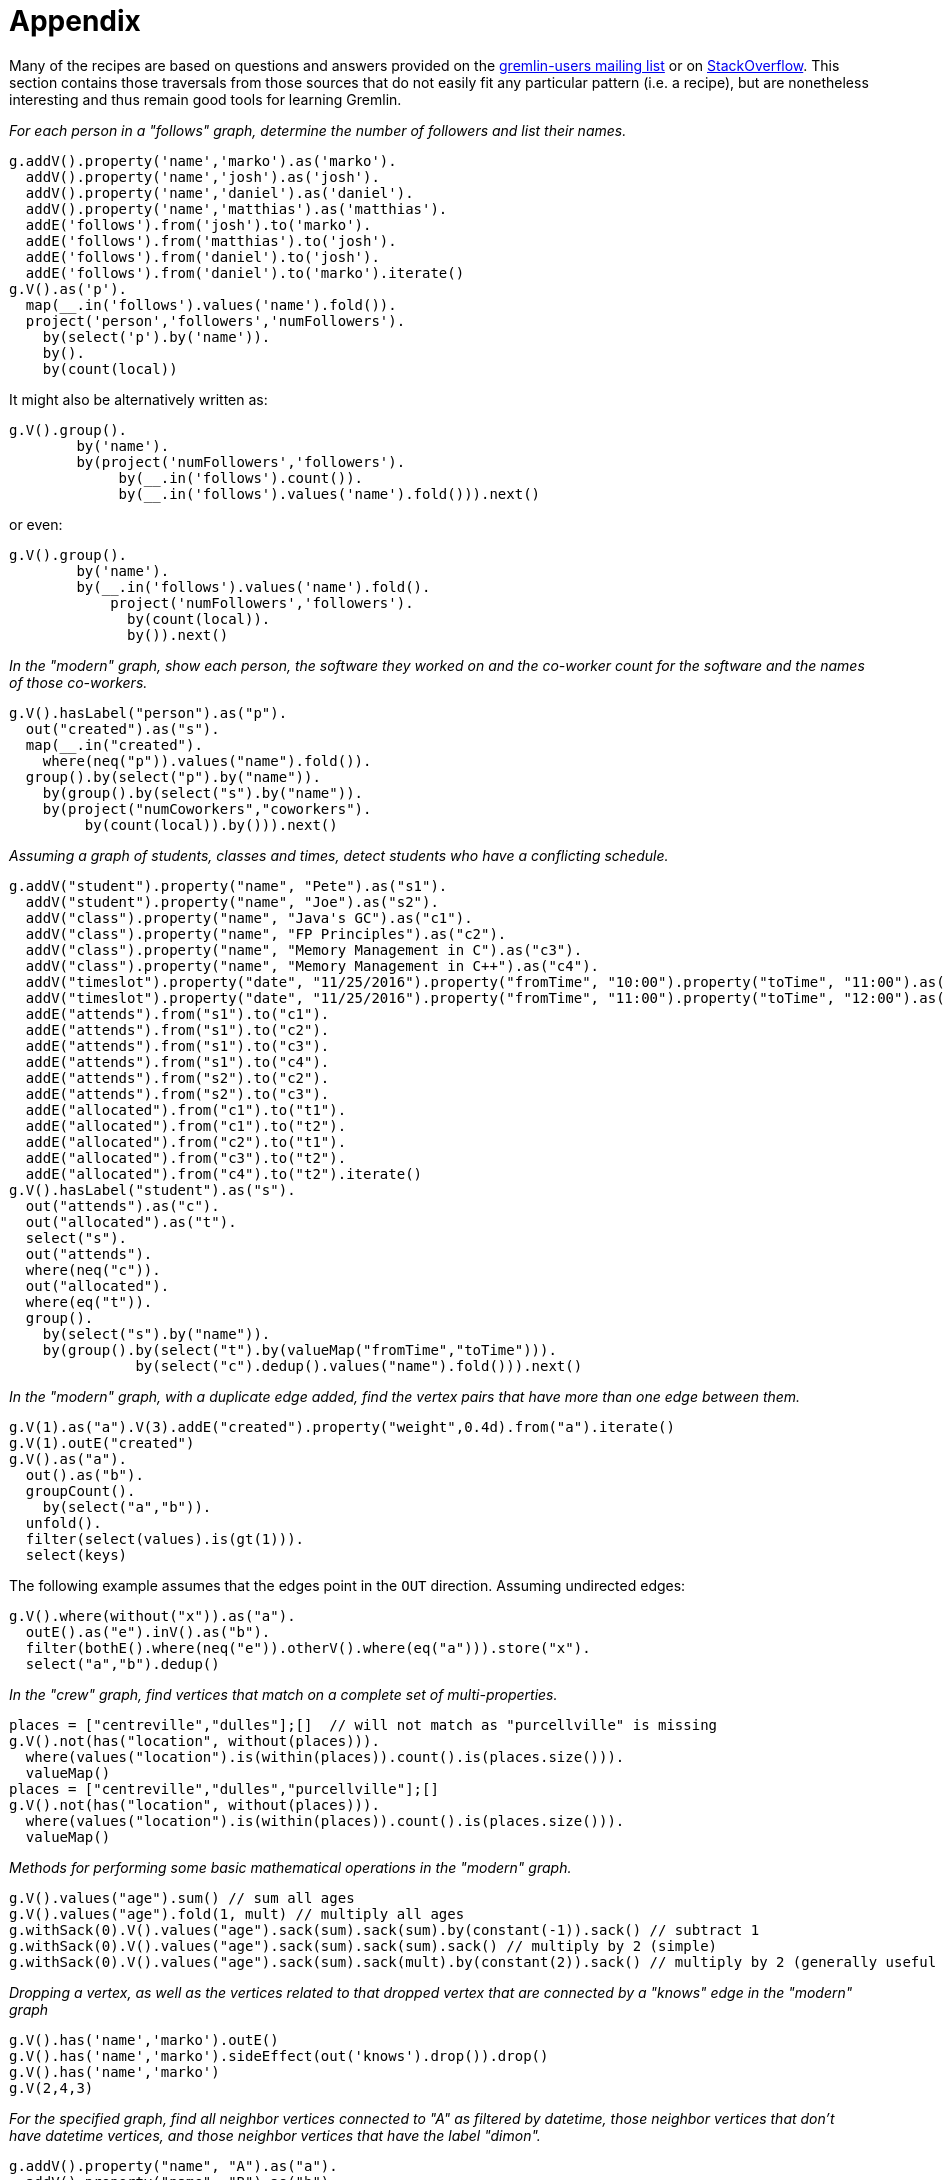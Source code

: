 ////
Licensed to the Apache Software Foundation (ASF) under one or more
contributor license agreements.  See the NOTICE file distributed with
this work for additional information regarding copyright ownership.
The ASF licenses this file to You under the Apache License, Version 2.0
(the "License"); you may not use this file except in compliance with
the License.  You may obtain a copy of the License at

  http://www.apache.org/licenses/LICENSE-2.0

Unless required by applicable law or agreed to in writing, software
distributed under the License is distributed on an "AS IS" BASIS,
WITHOUT WARRANTIES OR CONDITIONS OF ANY KIND, either express or implied.
See the License for the specific language governing permissions and
limitations under the License.
////
Appendix
========

Many of the recipes are based on questions and answers provided on the
link:https://groups.google.com/forum/#!forum/gremlin-users[gremlin-users mailing list] or on
link:http://stackoverflow.com/questions/tagged/gremlin[StackOverflow]. This section contains those traversals from
those sources that do not easily fit any particular pattern (i.e. a recipe), but are nonetheless interesting and thus
remain good tools for learning Gremlin.

[[appendix-a]]
_For each person in a "follows" graph, determine the number of followers and list their names._

[gremlin-groovy]
----
g.addV().property('name','marko').as('marko').
  addV().property('name','josh').as('josh').
  addV().property('name','daniel').as('daniel').
  addV().property('name','matthias').as('matthias').
  addE('follows').from('josh').to('marko').
  addE('follows').from('matthias').to('josh').
  addE('follows').from('daniel').to('josh').
  addE('follows').from('daniel').to('marko').iterate()
g.V().as('p').
  map(__.in('follows').values('name').fold()).
  project('person','followers','numFollowers').
    by(select('p').by('name')).
    by().
    by(count(local))
----

It might also be alternatively written as:

[gremlin-groovy,existing]
----
g.V().group().
        by('name').
        by(project('numFollowers','followers').
             by(__.in('follows').count()).
             by(__.in('follows').values('name').fold())).next()
----

or even:

[gremlin-groovy,existing]
----
g.V().group().
        by('name').
        by(__.in('follows').values('name').fold().
            project('numFollowers','followers').
              by(count(local)).
              by()).next()
----

[[appendix-b]]
_In the "modern" graph, show each person, the software they worked on and the co-worker count for the software and
the names of those co-workers._

[gremlin-groovy,modern]
----
g.V().hasLabel("person").as("p").
  out("created").as("s").
  map(__.in("created").
    where(neq("p")).values("name").fold()).
  group().by(select("p").by("name")).
    by(group().by(select("s").by("name")).
    by(project("numCoworkers","coworkers").
         by(count(local)).by())).next()
----

[[appendix-c]]
_Assuming a graph of students, classes and times, detect students who have a conflicting schedule._

[gremlin-groovy]
----
g.addV("student").property("name", "Pete").as("s1").
  addV("student").property("name", "Joe").as("s2").
  addV("class").property("name", "Java's GC").as("c1").
  addV("class").property("name", "FP Principles").as("c2").
  addV("class").property("name", "Memory Management in C").as("c3").
  addV("class").property("name", "Memory Management in C++").as("c4").
  addV("timeslot").property("date", "11/25/2016").property("fromTime", "10:00").property("toTime", "11:00").as("t1").
  addV("timeslot").property("date", "11/25/2016").property("fromTime", "11:00").property("toTime", "12:00").as("t2").
  addE("attends").from("s1").to("c1").
  addE("attends").from("s1").to("c2").
  addE("attends").from("s1").to("c3").
  addE("attends").from("s1").to("c4").
  addE("attends").from("s2").to("c2").
  addE("attends").from("s2").to("c3").
  addE("allocated").from("c1").to("t1").
  addE("allocated").from("c1").to("t2").
  addE("allocated").from("c2").to("t1").
  addE("allocated").from("c3").to("t2").
  addE("allocated").from("c4").to("t2").iterate()
g.V().hasLabel("student").as("s").
  out("attends").as("c").
  out("allocated").as("t").
  select("s").
  out("attends").
  where(neq("c")).
  out("allocated").
  where(eq("t")).
  group().
    by(select("s").by("name")).
    by(group().by(select("t").by(valueMap("fromTime","toTime"))).
               by(select("c").dedup().values("name").fold())).next()
----

[[appendix-d]]
_In the "modern" graph, with a duplicate edge added, find the vertex pairs that have more than one edge between them._

[gremlin-groovy,modern]
----
g.V(1).as("a").V(3).addE("created").property("weight",0.4d).from("a").iterate()
g.V(1).outE("created")
g.V().as("a").
  out().as("b").
  groupCount().
    by(select("a","b")).
  unfold().
  filter(select(values).is(gt(1))).
  select(keys)
----

The following example assumes that the edges point in the `OUT` direction. Assuming undirected edges:

[gremlin-groovy,modern]
----
g.V().where(without("x")).as("a").
  outE().as("e").inV().as("b").
  filter(bothE().where(neq("e")).otherV().where(eq("a"))).store("x").
  select("a","b").dedup()
----

[[appendix-e]]
_In the "crew" graph, find vertices that match on a complete set of multi-properties._

[gremlin-groovy,theCrew]
----
places = ["centreville","dulles"];[]  // will not match as "purcellville" is missing
g.V().not(has("location", without(places))).
  where(values("location").is(within(places)).count().is(places.size())).
  valueMap()
places = ["centreville","dulles","purcellville"];[]
g.V().not(has("location", without(places))).
  where(values("location").is(within(places)).count().is(places.size())).
  valueMap()
----

[[appendix-f]]
_Methods for performing some basic mathematical operations in the "modern" graph._

[gremlin-groovy,modern]
----
g.V().values("age").sum() // sum all ages
g.V().values("age").fold(1, mult) // multiply all ages
g.withSack(0).V().values("age").sack(sum).sack(sum).by(constant(-1)).sack() // subtract 1
g.withSack(0).V().values("age").sack(sum).sack(sum).sack() // multiply by 2 (simple)
g.withSack(0).V().values("age").sack(sum).sack(mult).by(constant(2)).sack() // multiply by 2 (generally useful for multiplications by n)
----

[[appendix-g]]
_Dropping a vertex, as well as the vertices related to that dropped vertex that are connected by a "knows" edge in the
"modern" graph_

[gremlin-groovy,modern]
----
g.V().has('name','marko').outE()
g.V().has('name','marko').sideEffect(out('knows').drop()).drop()
g.V().has('name','marko')
g.V(2,4,3)
----

[[appendix-h]]
_For the specified graph, find all neighbor vertices connected to "A" as filtered by datetime, those neighbor vertices
that don't have datetime vertices, and those neighbor vertices that have the label "dimon"._

[gremlin-groovy]
----
g.addV().property("name", "A").as("a").
  addV().property("name", "B").as("b").
  addV().property("name", "C").as("c").
  addV().property("name", "D").as("d").
  addV().property("name", "E").as("e").
  addV("dimon").property("name", "F").as("f").
  addV().property("name", "G").as("g").property("date", 20160818).
  addV().property("name", "H").as("h").property("date", 20160817).
  addE("rel").from("a").to("b").
  addE("rel").from("a").to("c").
  addE("rel").from("a").to("d").
  addE("rel").from("a").to("e").
  addE("rel").from("c").to("f").
  addE("occured_at").from("d").to("g").
  addE("occured_at").from("e").to("h").iterate()
// D and E have a valid datetime
g.V().has("name", "A").out("rel").
  union(where(out("occured_at").has("date", gte(20160817))),
        __.not(outE("occured_at")).coalesce(out().hasLabel("dimon"), identity())).
  valueMap()
// only E has a valid date
g.V().has("name", "A").out("rel").
  union(where(out("occured_at").has("date", lte(20160817))),
        __.not(outE("occured_at")).coalesce(out().hasLabel("dimon"), identity())).
  valueMap()
// only D has a valid date
g.V().has("name", "A").out("rel").
  union(where(out("occured_at").has("date", gt(20160817))),
        __.not(outE("occured_at")).coalesce(out().hasLabel("dimon"), identity())).
  valueMap()
// neither D nor E have a valid date
g.V().has("name", "A").out("rel").
  union(where(out("occured_at").has("date", lt(20160817))),
        __.not(outE("occured_at")).coalesce(out().hasLabel("dimon"), identity())).
  valueMap()
----

[[appendix-i]]
_Use element labels in a `select`._

[gremlin-groovy,modern]
----
g.V(1).as("a").
  both().
  map(group().by(label).by(unfold())).as("b").
  select("a","b").
  map(union(project("a").by(select("a")), select("b")).
  unfold().
  group().
    by(select(keys)).
    by(select(values)))
g.V().as("a").
  both().
  map(group().by(label).by(unfold())).as("b").
  select("a","b").
  group().
    by(select("a")).
    by(select("b").
         group().
           by(select(keys)).
           by(select(values).fold())).
    unfold().
    map(union(select(keys).project("a").by(), select(values)).
    unfold().
    group().
      by(select(keys).unfold()).
      by(select(values).unfold().unfold().fold()))
----

[[appendix-j]]
_Sum edge weight with a coefficient._

[gremlin-groovy]
----
g.addV('person').property('name','alice').as('alice').
  addV('person').property('name','bobby').as('bobby').
  addV('person').property('name','cindy').as('cindy').
  addV('person').property('name','david').as('david').
  addV('person').property('name','eliza').as('eliza').
  addE('rates').from('alice').to('bobby').property('tag','ruby').property('value',9).
  addE('rates').from('bobby').to('cindy').property('tag','ruby').property('value',8).
  addE('rates').from('cindy').to('david').property('tag','ruby').property('value',7).
  addE('rates').from('david').to('eliza').property('tag','ruby').property('value',6).
  addE('rates').from('alice').to('eliza').property('tag','java').property('value',9).iterate()
 g.withSack(1.0).V().has("name","alice").
   repeat(outE("rates").has("tag","ruby").
          project("a","b","c").
            by(inV()).
            by(sack()).
            by("value").as("x").
          select("a").
          sack(mult).by(constant(0.5))).
      times(3).emit().
    select(all, "x").
    project("name","score").
      by(tail(local, 1).select("a").values("name")).
      by(unfold().
         sack(assign).by(select("b")).
         sack(mult).by(select("c")).
         sack().sum())
----

